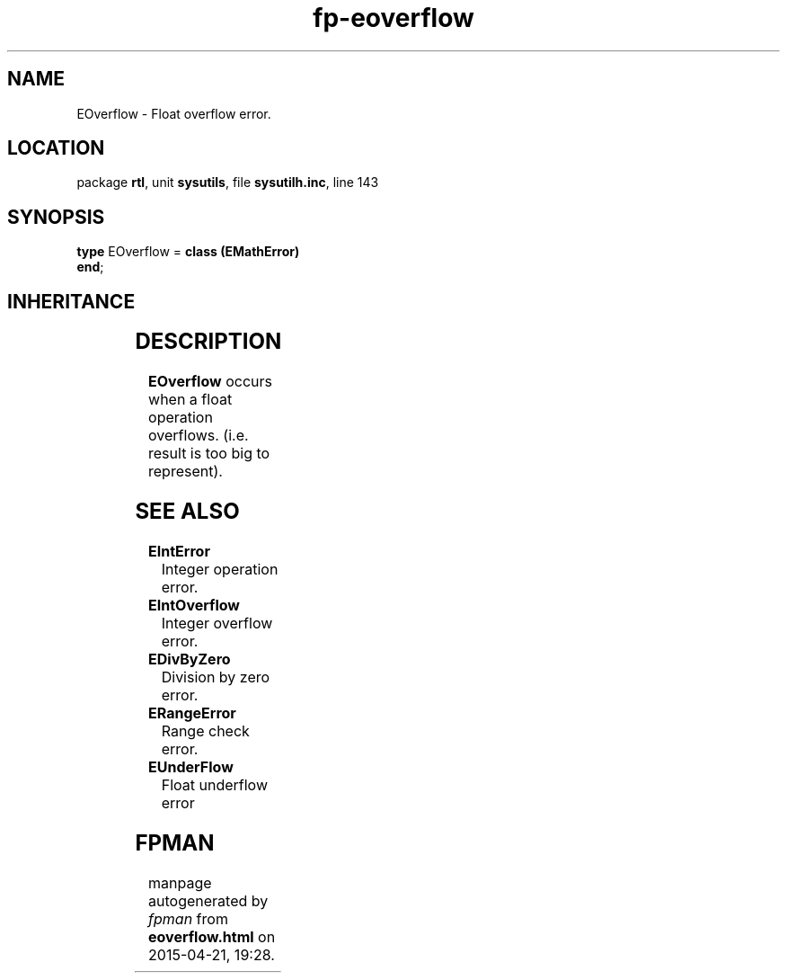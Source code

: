 .\" file autogenerated by fpman
.TH "fp-eoverflow" 3 "2014-03-14" "fpman" "Free Pascal Programmer's Manual"
.SH NAME
EOverflow - Float overflow error.
.SH LOCATION
package \fBrtl\fR, unit \fBsysutils\fR, file \fBsysutilh.inc\fR, line 143
.SH SYNOPSIS
\fBtype\fR EOverflow = \fBclass (EMathError)\fR
.br
\fBend\fR;
.SH INHERITANCE
.TS
l l
l l
l l
l l
l l.
\fBEOverflow\fR	Float overflow error.
\fBEMathError\fR	Mathematical error
\fBEExternal\fR	External Exception.
\fBException\fR	Base class of all exceptions.
\fBTObject\fR	Base class of all classes.
.TE
.SH DESCRIPTION
\fBEOverflow\fR occurs when a float operation overflows. (i.e. result is too big to represent).


.SH SEE ALSO
.TP
.B EIntError
Integer operation error.
.TP
.B EIntOverflow
Integer overflow error.
.TP
.B EDivByZero
Division by zero error.
.TP
.B ERangeError
Range check error.
.TP
.B EUnderFlow
Float underflow error

.SH FPMAN
manpage autogenerated by \fIfpman\fR from \fBeoverflow.html\fR on 2015-04-21, 19:28.

